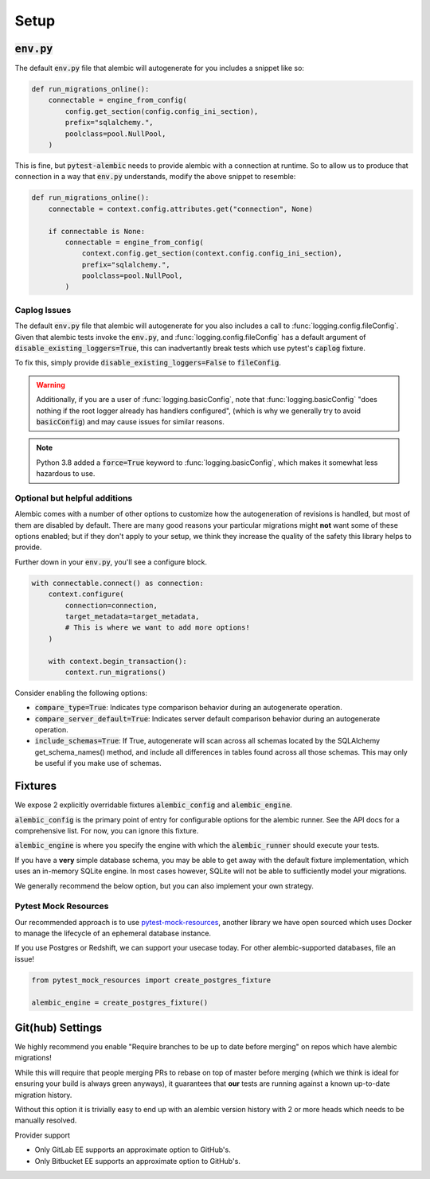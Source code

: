 Setup
=====

:code:`env.py`
--------------

The default :code:`env.py` file that alembic will autogenerate for you includes a snippet like so:

.. code-block:: python

   def run_migrations_online():
       connectable = engine_from_config(
           config.get_section(config.config_ini_section),
           prefix="sqlalchemy.",
           poolclass=pool.NullPool,
       )

This is fine, but :code:`pytest-alembic` needs to provide alembic with a connection at runtime.
So to allow us to produce that connection in a way that :code:`env.py` understands, modify the
above snippet to resemble:

.. code-block:: python

   def run_migrations_online():
       connectable = context.config.attributes.get("connection", None)

       if connectable is None:
           connectable = engine_from_config(
               context.config.get_section(context.config.config_ini_section),
               prefix="sqlalchemy.",
               poolclass=pool.NullPool,
           )


Caplog Issues
~~~~~~~~~~~~~

The default :code:`env.py` file that alembic will autogenerate for you also includes a call to
:func:`logging.config.fileConfig`. Given that alembic tests invoke the :code:`env.py`, and
:func:`logging.config.fileConfig` has a default argument of :code:`disable_existing_loggers=True`,
this can inadvertantly break tests which use pytest's :code:`caplog` fixture.

To fix this, simply provide :code:`disable_existing_loggers=False` to :code:`fileConfig`.

.. warning::
   Additionally, if you are a user of :func:`logging.basicConfig`, note that :func:`logging.basicConfig`
   "does nothing if the root logger already has handlers configured", (which is why we generally
   try to avoid :code:`basicConfig`) and may cause issues for similar reasons.

.. note::
   Python 3.8 added a :code:`force=True` keyword to :func:`logging.basicConfig`, which makes
   it somewhat less hazardous to use.

Optional but helpful additions
~~~~~~~~~~~~~~~~~~~~~~~~~~~~~~

Alembic comes with a number of other options to customize how the autogeneration of revisions
is handled, but most of them are disabled by default. There are many good reasons your particular
migrations might **not** want some of these options enabled; but if they don't apply to your
setup, we think they increase the quality of the safety this library helps to provide.

Further down in your :code:`env.py`, you'll see a configure block.

.. code-block:: python

   with connectable.connect() as connection:
       context.configure(
           connection=connection,
           target_metadata=target_metadata,
           # This is where we want to add more options!
       )

       with context.begin_transaction():
           context.run_migrations()


Consider enabling the following options:

* :code:`compare_type=True`: Indicates type comparison behavior during an autogenerate operation.
* :code:`compare_server_default=True`: Indicates server default comparison behavior during an autogenerate operation.
* :code:`include_schemas=True`: If True, autogenerate will scan across all schemas located by the SQLAlchemy get_schema_names() method, and include all differences in tables found across all those schemas. This may only be useful if you make use of schemas.


Fixtures
--------

We expose 2 explicitly overridable fixtures :code:`alembic_config` and :code:`alembic_engine`.

:code:`alembic_config` is the primary point of entry for configurable options for the
alembic runner. See the API docs for a comprehensive list. For now, you can ignore
this fixture.

:code:`alembic_engine` is where you specify the engine with which the :code:`alembic_runner`
should execute your tests.

If you have a **very** simple database schema, you may be able to get away with the default
fixture implementation, which uses an in-memory SQLite engine. In most cases however,
SQLite will not be able to sufficiently model your migrations.

We generally recommend the below option, but you can also implement your own strategy.


Pytest Mock Resources
~~~~~~~~~~~~~~~~~~~~~
Our recommended approach is to use `pytest-mock-resources <http://www.pytest-mock-resources.readthedocs.io/>`_,
another library we have open sourced which uses Docker to manage the lifecycle of an ephemeral
database instance.

If you use Postgres or Redshift, we can support your usecase today. For other alembic-supported
databases, file an issue!

.. code-block:: python

   from pytest_mock_resources import create_postgres_fixture

   alembic_engine = create_postgres_fixture()


Git(hub) Settings
-----------------

.. image:: _static/github_setting.png

We highly recommend you enable "Require branches to be up to date before merging" on repos
which have alembic migrations!

While this will require that people merging PRs to rebase on top of master before merging
(which we think is ideal for ensuring your build is always green anyways), it guarantees that
**our** tests are running against a known up-to-date migration history.

Without this option it is trivially easy to end up with an alembic version history with
2 or more heads which needs to be manually resolved.

Provider support

* Only GitLab EE supports an approximate option to GitHub's.
* Only Bitbucket EE supports an approximate option to GitHub's.
